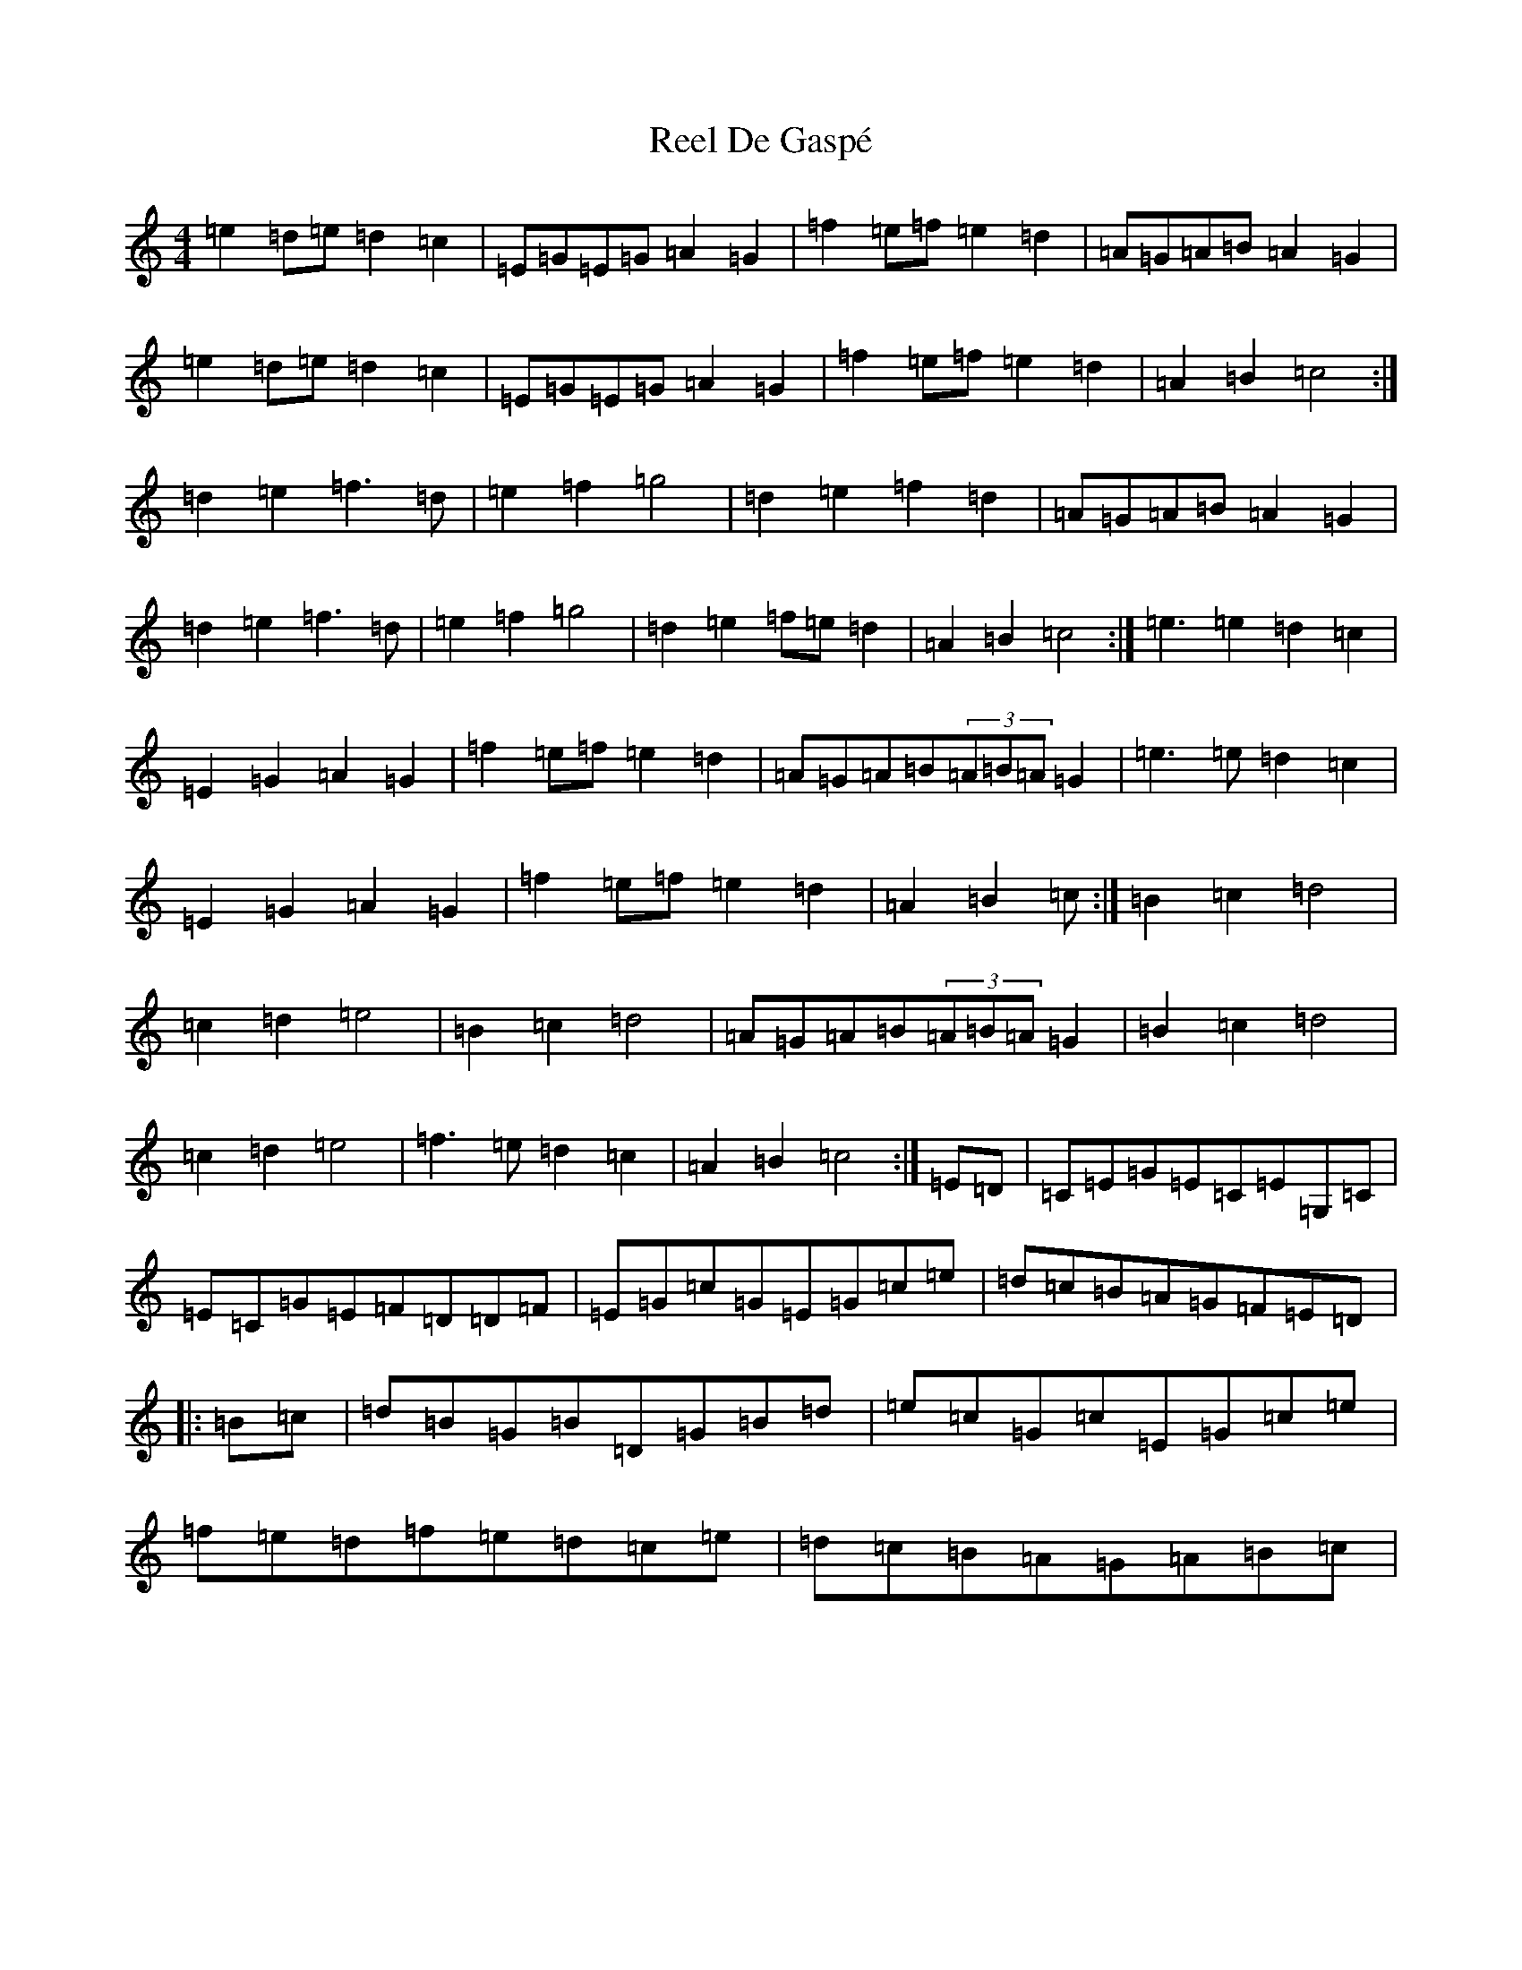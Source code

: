 X: 17918
T: Reel De Gaspé
S: https://thesession.org/tunes/3767#setting18258
Z: D Major
R: reel
M:4/4
L:1/8
K: C Major
=e2=d=e=d2=c2|=E=G=E=G=A2=G2|=f2=e=f=e2=d2|=A=G=A=B=A2=G2|=e2=d=e=d2=c2|=E=G=E=G=A2=G2|=f2=e=f=e2=d2|=A2=B2=c4:|=d2=e2=f3=d|=e2=f2=g4|=d2=e2=f2=d2|=A=G=A=B=A2=G2|=d2=e2=f3=d|=e2=f2=g4|=d2=e2=f=e=d2|=A2=B2=c4:|=e3=e2=d2=c2|=E2=G2=A2=G2|=f2=e=f=e2=d2|=A=G=A=B(3=A=B=A=G2|=e3=e=d2=c2|=E2=G2=A2=G2|=f2=e=f=e2=d2|=A2=B2=c:|=B2=c2=d4|=c2=d2=e4|=B2=c2=d4|=A=G=A=B(3=A=B=A=G2|=B2=c2=d4|=c2=d2=e4|=f3=e=d2=c2|=A2=B2=c4:|=E=D|=C=E=G=E=C=E=G,=C|=E=C=G=E=F=D=D=F|=E=G=c=G=E=G=c=e|=d=c=B=A=G=F=E=D|:=B=c|=d=B=G=B=D=G=B=d|=e=c=G=c=E=G=c=e|=f=e=d=f=e=d=c=e|=d=c=B=A=G=A=B=c|
